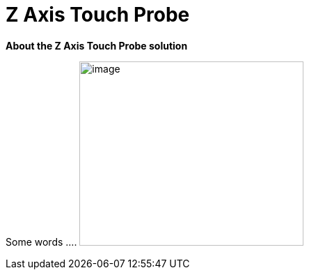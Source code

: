 :imagesdir: ./images


# Z Axis Touch Probe

*About the Z Axis Touch Probe solution*


Some words ....
  image:ZZero Schematic V1.png[image,width=322,height=264]




